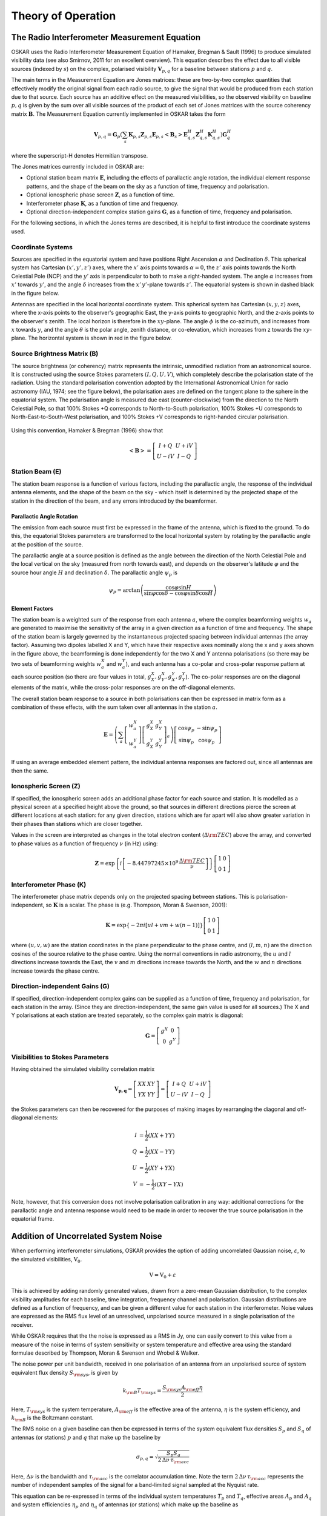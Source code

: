 .. _theory:

*******************
Theory of Operation
*******************

The Radio Interferometer Measurement Equation
=============================================

OSKAR uses the Radio Interferometer Measurement Equation of
Hamaker, Bregman & Sault (1996) to produce simulated visibility data
(see also Smirnov, 2011 for an excellent overview).
This equation describes the effect due to all visible sources
(indexed by :math:`s`) on the complex, polarised visibility
:math:`\mathbf{V}_{p,q}` for a baseline between stations :math:`p`
and :math:`q`.

The main terms in the Measurement Equation are Jones matrices: these are
two-by-two complex quantities that effectively modify the original signal
from each radio source, to give the signal that would be produced from each
station due to that source. Each source has an additive effect on the
measured visibilities, so the observed visibility on baseline :math:`p,q` is
given by the sum over all visible sources of the product of each set of
Jones matrices with the source coherency matrix :math:`\mathbf{B}`.
The Measurement Equation currently implemented in OSKAR takes the form

.. math::

   \mathbf{V}_{p,q} = \mathbf{G}_{p} \left( \sum_s
      \mathbf{K}_{p,s} \mathbf{Z}_{p,s} \mathbf{E}_{p,s}
      \left< \mathbf{B}_{s} \right>
      \mathbf{E}_{q,s}^H \mathbf{Z}_{q,s}^H \mathbf{K}_{q,s}^H
      \right) \mathbf{G}_{q}^H

where the superscript-H denotes Hermitian transpose.

The Jones matrices currently included in OSKAR are:

- Optional station beam matrix :math:`\mathbf{E}`, including the effects of
  parallactic angle rotation, the individual element response patterns,
  and the shape of the beam on the sky as a function of time, frequency
  and polarisation.

- Optional ionospheric phase screen :math:`\mathbf{Z}`, as a function of time.

- Interferometer phase :math:`\mathbf{K}`, as a function of time and frequency.

- Optional direction-independent complex station gains :math:`\mathbf{G}`,
  as a function of time, frequency and polarisation.

For the following sections, in which the Jones terms are described, it is
helpful to first introduce the coordinate systems used.

Coordinate Systems
------------------

Sources are specified in the equatorial system and have positions Right
Ascension :math:`\alpha` and Declination :math:`\delta`.
This spherical system has Cartesian :math:`(x',y',z')` axes, where
the :math:`x'` axis points towards :math:`\alpha=0`, the :math:`z'` axis points
towards the North Celestial Pole (NCP) and the :math:`y'` axis is perpendicular
to both to make a right-handed system. The angle :math:`\alpha` increases
from :math:`x'` towards :math:`y'`, and the angle :math:`\delta` increases
from the :math:`x'\,y'`-plane towards :math:`z'`.
The equatorial system is shown in dashed black in the figure below.

Antennas are specified in the local horizontal coordinate system.
This spherical system has Cartesian :math:`(x,y,z)` axes, where the x-axis
points to the observer's geographic East, the y-axis points to
geographic North, and the z-axis points to the observer's zenith.
The local horizon is therefore in the :math:`xy`-plane. The angle :math:`\phi`
is the co-azimuth, and increases from :math:`x` towards :math:`y`, and the
angle :math:`\theta` is the polar angle, zenith distance, or co-elevation,
which increases from z towards the :math:`xy`-plane. The horizontal system is
shown in red in the figure below.

.. _theory_coord_fig:

.. figure:: coordsys_small.png
   :width: 13cm
   :align: center
   :alt: Coordinate systems


Source Brightness Matrix (B)
----------------------------
The source brightness (or coherency) matrix represents the intrinsic,
unmodified radiation from an astronomical source. It is constructed using
the source Stokes parameters :math:`(I,Q,U,V)`, which completely describe the
polarisation state of the radiation. Using the standard polarisation
convention adopted by the International Astronomical Union for radio
astronomy (IAU, 1974; see the figure below), the
polarisation axes are defined on the tangent plane to the sphere
in the equatorial system. The polarisation angle is measured due
east (counter-clockwise) from the direction to the North Celestial Pole,
so that 100% Stokes +Q corresponds to North-to-South polarisation, 100%
Stokes +U corresponds to North-East-to-South-West polarisation,
and 100% Stokes +V corresponds to right-handed circular polarisation.

.. _theory_fig_pol_axes:

.. figure:: sketch_pol.png
   :width: 10cm
   :align: center
   :alt: Polarisation axes

Using this convention, Hamaker & Bregman (1996) show that

.. math::

   \left< \mathbf{B} \right> =
   \left[
   \begin{array}{cc}
   I + Q   & U + i V \\
   U - i V & I - Q
   \end{array}
   \right]


Station Beam (E)
----------------
The station beam response is a function of various factors,
including the parallactic angle, the response of the individual antenna
elements, and the shape of the beam on the sky - which itself is determined
by the projected shape of the station in the direction of the beam,
and any errors introduced by the beamformer.

Parallactic Angle Rotation
^^^^^^^^^^^^^^^^^^^^^^^^^^
The emission from each source must first be expressed in the
frame of the antenna, which is fixed to the ground.
To do this, the equatorial Stokes parameters are transformed
to the local horizontal system by rotating by the parallactic
angle at the position of the source.

The parallactic angle at a source position is defined as the angle between
the direction of the North Celestial Pole and the local vertical on the sky
(measured from north towards east), and depends on the observer's
latitude :math:`\varphi` and the source hour angle :math:`H` and
declination :math:`\delta`. The parallactic angle :math:`\psi_p` is

.. math::

   \psi_p = \arctan\left(
   \frac{\cos\varphi \sin H}
   {\sin\varphi \cos\delta - \cos\varphi \sin\delta \cos H}
   \right)

Element Factors
^^^^^^^^^^^^^^^
The station beam is a weighted sum of the response from each antenna :math:`a`,
where the complex beamforming weights :math:`w_a` are generated to maximise
the sensitivity of the array in a given direction as a function of time and
frequency. The shape of the station beam is largely governed by the
instantaneous projected spacing between individual antennas (the array factor).
Assuming two dipoles labelled X and Y, which have their respective axes
nominally along the x and y axes shown in the figure above, the beamforming
is done independently for the two X and Y antenna polarisations (so there may
be two sets of beamforming weights :math:`w_a^X` and :math:`w_a^Y`), and each
antenna has a co-polar and cross-polar response pattern at each source
position (so there are four values in total,
:math:`g^X_X, g^X_Y, g^Y_X, g^Y_Y`).
The co-polar responses are on the diagonal elements of the matrix, while the
cross-polar responses are on the off-diagonal elements.

The overall station beam response to a source in both polarisations can
then be expressed in matrix form as a combination of these effects,
with the sum taken over all antennas in the station :math:`a`.

.. math::

   \mathbf{E} =
   \left(
   \sum_a \left[ \begin{array}{c} w^X_a \\ w^Y_a \end{array} \right]
   \left[
   \begin{array}{cc}
   g^X_X & g^X_Y \\
   g^Y_X & g^Y_Y
   \end{array}
   \right]_a
   \right)
   \left[
   \begin{array}{cc}
   \cos\psi_p & -\sin\psi_p \\
   \sin\psi_p & \cos\psi_p
   \end{array}
   \right]

If using an average embedded element pattern, the individual antenna responses
are factored out, since all antennas are then the same.


Ionospheric Screen (Z)
----------------------
If specified, the ionospheric screen adds an additional phase factor
for each source and station. It is modelled as a physical
screen at a specified height above the ground, so that sources in different
directions pierce the screen at different locations at each station:
for any given direction, stations which are far apart will also show greater
variation in their phases than stations which are closer together.

Values in the screen are interpreted as changes in the total electron content
(:math:`\Delta{\rm TEC}`) above the array, and converted to phase values as a
function of frequency :math:`\nu` (in Hz) using:

.. math::

   \mathbf{Z} =
   \exp\left\{i
   \left[-8.44797245 \times 10^9 \, \frac{\Delta{\rm TEC}}{\nu} \right]
   \right\}
   \left[
   \begin{array}{cc}
   1 & 0 \\
   0 & 1
   \end{array}
   \right]


Interferometer Phase (K)
------------------------
The interferometer phase matrix depends only on the projected spacing
between stations. This is polarisation-independent, so :math:`\mathbf{K}` is
a scalar. The phase is (e.g. Thompson, Moran & Swenson, 2001):

.. math::

   \mathbf{K} =
   \exp\left\{-2\pi i \left[ul + vm + w(n - 1)\right]\right\}
   \left[
   \begin{array}{cc}
   1 & 0 \\
   0 & 1
   \end{array}
   \right]

where :math:`(u,v,w)` are the station coordinates in the plane perpendicular
to the phase centre, and :math:`(l,m,n)` are the direction cosines of the source
relative to the phase centre. Using the normal conventions in radio
astronomy, the :math:`u` and :math:`l` directions increase towards the East,
the :math:`v` and :math:`m` directions increase towards the North, and
the :math:`w` and :math:`n` directions increase towards the phase centre.


Direction-independent Gains (G)
-------------------------------
If specified, direction-independent complex gains can be supplied as a
function of time, frequency and polarisation, for each station in the array.
(Since they are direction-independent, the same gain value is used for all
sources.) The X and Y polarisations at each station are treated separately,
so the complex gain matrix is diagonal:

.. math::

   \mathbf{G} =
   \left[
   \begin{array}{cc}
   g^X & 0 \\
   0   & g^Y
   \end{array}
   \right]


Visibilities to Stokes Parameters
---------------------------------
Having obtained the simulated visibility correlation matrix

.. math::

   \mathbf{V_{p,q}} =
   \left[
   \begin{array}{cc}
   XX & XY \\
   YX & YY
   \end{array}
   \right]
   =
   \left[
   \begin{array}{cc}
   I + Q   & U + i V \\
   U - i V & I - Q
   \end{array}
   \right]

the Stokes parameters can then be recovered for the purposes of making
images by rearranging the diagonal and off-diagonal elements:

.. math::

   I &= \frac{1}{2}(XX+YY) \\
   Q &= \frac{1}{2}(XX-YY) \\
   U &= \frac{1}{2}(XY+YX) \\
   V &= -\frac{1}{2} i(XY-YX)

Note, however, that this conversion does not involve polarisation
calibration in any way: additional corrections for the parallactic angle and
antenna response would need to be made in order to recover the true source
polarisation in the equatorial frame.

.. _theory_noise:

Addition of Uncorrelated System Noise
=====================================

When performing interferometer simulations, OSKAR provides the option of
adding uncorrelated Gaussian noise, :math:`\varepsilon`, to the
simulated visibilities, :math:`\textbf{V}_0`.

.. math:: \textbf{V} = \textbf{V}_0 + \varepsilon

This is achieved by adding randomly generated values, drawn from a zero-mean
Gaussian distribution, to the complex visibility amplitudes for each baseline,
time integration, frequency channel and polarisation. Gaussian distributions
are defined as a function of frequency, and can be given a different value for
each station in the interferometer. Noise values are expressed as the RMS flux
level of an unresolved, unpolarised source measured in a single polarisation of
the receiver.

.. As such, if one measures the noise statistics of visibilities expressed
   in terms of Stokes parameters, the RMS obtained will be smaller by a factor
   of :math:`\sqrt{2}` than visibilities expressed as linear polarisations
   (XX,XY,YX, and YY).

While OSKAR requires that the the noise is expressed as a RMS in Jy,
one can easily convert to this value from a measure of the noise in terms of
system sensitivity or system temperature and effective area using the standard
formulae described by Thompson, Moran & Swenson and Wrobel & Walker.

The noise power per unit bandwidth, received in one polarisation of an
antenna from an unpolarised source of system equivalent flux density
:math:`S_{\rm sys}`, is given by

.. math:: k_{\rm B} T_{\rm sys} = \frac{S_{\rm sys} A_{\rm eff} \eta} {2}

Here, :math:`T_{\rm sys}`  is the system temperature, :math:`A_{\rm eff}` is
the effective area of the antenna, :math:`\eta` is the system efficiency,
and :math:`k_{\rm B}` is the Boltzmann constant.

The RMS noise on a given baseline can then be expressed in terms of the
system equivalent flux densities :math:`S_p` and :math:`S_q` of antennas
(or stations) :math:`p` and :math:`q` that make up the baseline by

.. math:: \sigma_{p,q} = \sqrt{\frac{S_p S_q}{2\, \Delta\nu\, \tau_{\rm acc}}}

Here, :math:`\Delta\nu` is the bandwidth and :math:`\tau_{\rm acc}` is the
correlator accumulation time. Note the
term :math:`2\, \Delta\nu\, \tau_{\rm acc}` represents the number of
independent samples of the signal for a band-limited signal sampled at
the Nyquist rate.

This equation can be re-expressed in terms of the individual system
temperatures :math:`T_p` and :math:`T_q`, effective areas :math:`A_p`
and :math:`A_q` and system efficiencies :math:`\eta_p` and :math:`\eta_q` of
antennas (or stations) which make up the baseline as

.. math::

   \sigma_{p,q} = k_{\rm B}
        \sqrt{\frac{2 \, T_p T_q}
             {A_p A_q \, \eta_p \eta_q \, \Delta\nu\, \tau_{\rm acc}}}

Equally, given values of the RMS on individual baselines :math:`\sigma_p`
and :math:`\sigma_q`, the baseline RMS is given by

.. math:: \sigma_{p,q} = \sqrt{\sigma_p \sigma_q}

Noise fluctuations in the real and imaginary parts of the complex correlator
outputs are uncorrelated. The RMS uncertainty in the visibility,
:math:`\varepsilon_{p,q}`, obtained from combining the real and imaginary
outputs of the correlator will therefore be

.. math::

   \varepsilon_{p,q} =
   \sqrt{\left \langle  \varepsilon\cdot\varepsilon\right \rangle} =
   \sqrt{2}\sigma_{p,q}.

Noise in the Synthesised Map
----------------------------
For an array with :math:`n_b` antenna pairs which observes for a length of
total observation time :math:`\tau_0`, the total number of independent data
points in the :math:`(u,v)` plane for a single polarisation is

.. math:: n_d = n_b \frac{\tau_0}{\tau_{\rm acc}}

and therefore the noise in the image or map will decrease by a
factor :math:`\sqrt{n_d}`.

If we consider the special case where the system temperature, effective area,
and system efficiency are the same for an array of :math:`n_a` antennas
observing for total time :math:`\tau_0`, the following equation describes
the total noise in the image plane of a single polarisation image.

.. math::

   \sigma_{\rm im} = \frac{2 \, k_{\rm B} \, T_{\rm sys}}
                       {A_{\rm eff} \eta \sqrt{n_a (n_a - 1) \Delta\nu \tau_0}}

This can be expressed in terms of the RMS noise on a given baseline as

.. math::

   \sigma_{\rm im} =
    \frac{\sigma_{p,q}}
         {\sqrt{  \frac{n_a (n_a-1)}{2} \frac{\tau_0}{\tau_{\rm acc}}  } }
   =  \frac{\sigma_{p,q}}
        {\sqrt{n_d}}

Note that for measurements comprised of combinations of single polarisation
data (such as Stokes-I,Q,U,V) the RMS will be reduced by a further factor of
:math:`\sqrt{2}`.

References
==========

- Hamaker, J. P., Bregman, J. D. & Sault, R. J., 1996, A&AS, 117, 137
- Hamaker, J. P., Bregman, J. D., 1996, A&AS, 117, 161
- IAU, 1974, Transactions of the IAU Vol. 15B (1973) 166
- Smirnov, O. M., 2011, A&A, 527, 106
- Thompson, A. R., Moran, J. M., & Swenson, G.W., 2001,
  *Interferometry and Synthesis in Radio Astronomy*
- Wrobel, J.M., & Walker, R. C., 1999,
  *Synthesis Imaging in Radio Astronomy II*, p. 171

